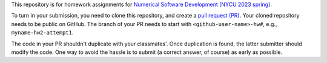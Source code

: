 This repository is for homework assignments for `Numerical Software Development
(NYCU 2023 spring)
<https://yyc.solvcon.net/en/latest/nsd/schedule/23sp_nycu/schedule.html>`__.

To turn in your submission, you need to clone this repository, and create a
`pull request (PR) <https://github.com/yungyuc/nsdhw_23sp/pulls>`__.  Your
cloned repository needs to be public on GitHub.  The branch of your PR needs to
start with ``<github-user-name>-hw#``, e.g., ``myname-hw2-attempt1``.

The code in your PR shouldn't duplicate with your classmates'.  Once
duplication is found, the latter submitter should modify the code.  One way to
avoid the hassle is to submit (a correct answer, of course) as early as
possible.
